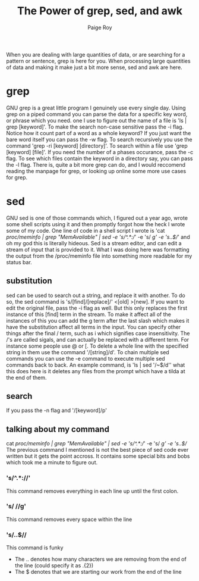 #+TITLE: The Power of grep, sed, and awk
#+author: Paige Roy

When you are dealing with large quantities of data, or are searching for
a pattern or sentence, grep is here for you. When processing large quantities
of data and making it make just a bit more sense, sed and awk are here.
* grep
GNU grep is a great little program I genuinely use every single day.
Using grep on a piped command you can parse the data for a specific
key word, or phrase which you need. one I use to figure out the name
of a file is 'ls | grep [keyword]'. To make the search non-case sensitive
pass the -i flag. Notice how it count part of a word as a whole keyword?
If you just want the bare word itself you can pass the -w flag.
To search recursively you use the command 'grep -ri [keyword] [directory]'.
To search within a file use 'grep [keyword] [file]'. If you need the number
of a phases occurance, pass the -c flag. To see which files contain the
keyword in a directory say, you can pass the -l flag. There is, quite
a bit more grep can do, and I would reccomend reading the manpage for
grep, or looking up online some more use cases for grep.
* sed
GNU sed is one of those commands which, I figured out a year ago, wrote
some shell scripts using it and then promptly forgot how the heck I wrote
some of my code. One line of code in a shell script I wrote is
'cat /proc/meminfo | grep "MemAvailable" | sed -e 's/^.*://' -e 's/ //g' -e 's/..$//'
and oh my god this is literally hideous. Sed is a stream editor, and can
edit a stream of input that is provided to it. What I was doing here
was formatting the output from the /proc/meminfo file into something more
readable for my status bar.
** substitution
sed can be used to search out a string, and replace it with another.
To do so, the sed command is 's/[find]/[replace]/' <[old] >[new].
If you want to edit the original file, pass the -i flag as well.
But this only replaces the first instance of this [find] term in
the stream. To make it affect all of the instances of this you can
add the g term after the last slash which makes it have the substitution
affect all terms in the input. You can specify other things after
the final / term, such as i which signifies case insensitivity. The
/'s are called sigals, and can actually be replaced with a different
term. For instance some people use @ or [. To delete a whole line
with the specified string in them use the command '/[string]/d'.
To chain multiple sed commands you can use the -e command to execute
multiple sed commands back to back. An example command, is
'ls | sed '/~$/d'' what this does here is it deletes any files from
the prompt which have a tilda at the end of them.
** search
If you pass the -n flag and '/[keyword]/p'
** talking about my command
cat /proc/meminfo | grep "MemAvailable" | sed -e 's/^.*://' -e 's/ //g' -e 's/..$//
The previous command I mentioned is not the best piece of sed code
ever written but it gets the point accross. It contains some special
bits and bobs which took me a minute to figure out.
*** 's/^.*://'
This command removes everything in each line up until the first colon.
*** 's/ //g'
This command removes every space within the line
*** 's/..$//
This command is funky
- The .. denotes how many characters we are removing from the end
  of the line (could specify it as .{2})
- The $ denotes that we are starting our work from the end of the
  line
